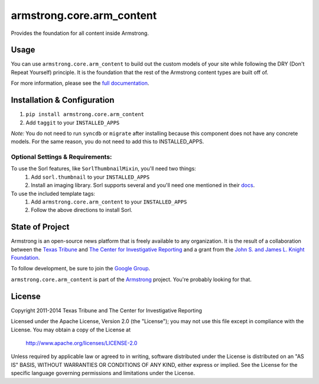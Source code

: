 armstrong.core.arm_content
==========================
Provides the foundation for all content inside Armstrong.

Usage
-----
You can use ``armstrong.core.arm_content`` to build out the custom models of
your site while following the DRY (Don't Repeat Yourself) principle.  It is the
foundation that the rest of the Armstrong content types are built off of.

For more information, please see the `full documentation`_.

.. change this link to point to docs inside docs.armstrongcms.org once its done
.. _full documentation: http://armstrong.github.io/armstrong.core.arm_content/


Installation & Configuration
----------------------------
#. ``pip install armstrong.core.arm_content``

#. Add ``taggit`` to your ``INSTALLED_APPS``

*Note:* You do not need to run ``syncdb`` or ``migrate`` after installing
because this component does not have any concrete models. For the same reason,
you do not need to add this to INSTALLED_APPS.

Optional Settings & Requirements:
"""""""""""""""""""""""""""""""""

To use the Sorl features, like ``SorlThumbnailMixin``, you'll need two things:
  #. Add ``sorl.thumbnail`` to your ``INSTALLED_APPS``

  #. Install an imaging library. Sorl supports several and you'll need one
     mentioned in their `docs`_.

To use the included template tags:
  #. Add ``armstrong.core.arm_content`` to your ``INSTALLED_APPS``

  #. Follow the above directions to install Sorl.


.. _docs: http://sorl-thumbnail.readthedocs.org/en/latest/requirements.html#image-library


State of Project
----------------
Armstrong is an open-source news platform that is freely available to any
organization. It is the result of a collaboration between the `Texas Tribune`_
and `The Center for Investigative Reporting`_ and a grant from the
`John S. and James L. Knight Foundation`_.

To follow development, be sure to join the `Google Group`_.

``armstrong.core.arm_content`` is part of the `Armstrong`_ project. You're
probably looking for that.


.. _Armstrong: http://www.armstrongcms.org/
.. _The Center for Investigative Reporting: http://cironline.org/
.. _John S. and James L. Knight Foundation: http://www.knightfoundation.org/
.. _Texas Tribune: http://www.texastribune.org/
.. _Google Group: http://groups.google.com/group/armstrongcms


License
-------
Copyright 2011-2014 Texas Tribune and The Center for Investigative Reporting

Licensed under the Apache License, Version 2.0 (the "License");
you may not use this file except in compliance with the License.
You may obtain a copy of the License at

   http://www.apache.org/licenses/LICENSE-2.0

Unless required by applicable law or agreed to in writing, software
distributed under the License is distributed on an "AS IS" BASIS,
WITHOUT WARRANTIES OR CONDITIONS OF ANY KIND, either express or implied.
See the License for the specific language governing permissions and
limitations under the License.
